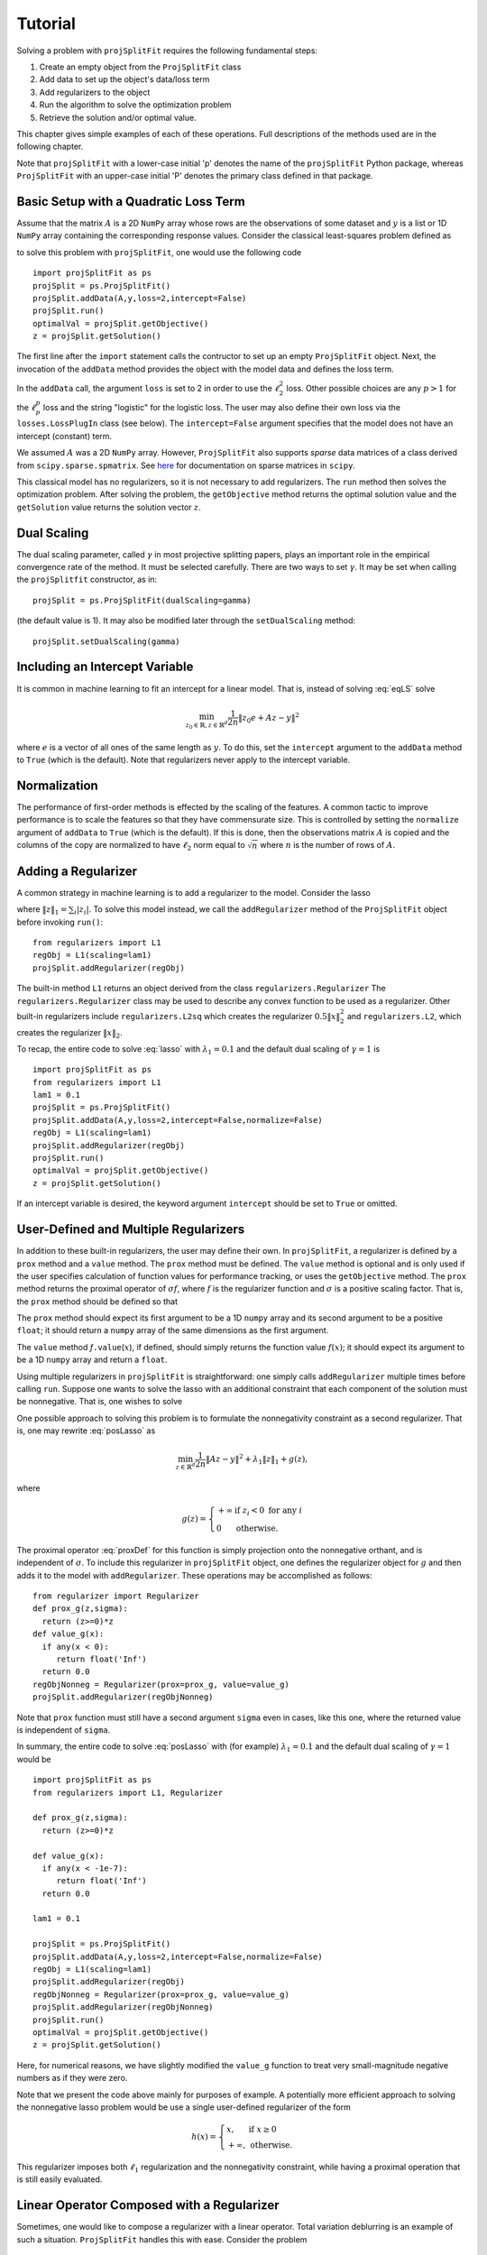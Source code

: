 ###############
Tutorial
###############

Solving a problem with ``projSplitFit`` requires the following fundamental steps:

#.  Create an empty object from the ``ProjSplitFit`` class
#.  Add data to set up the object's data/loss term
#.  Add regularizers to the object
#.  Run the algorithm to solve the optimization problem
#.  Retrieve the solution and/or optimal value.

This chapter gives simple examples of each of these operations.  Full
descriptions of the methods used are in the following chapter.

Note that ``projSplitFit`` with a lower-case initial 'p' denotes the name of
the ``projSplitFit`` Python package, whereas ``ProjSplitFit`` with an
upper-case initial 'P' denotes the primary class defined in that package.


Basic Setup with a Quadratic Loss Term
=======================================================================

Assume that the matrix :math:`A` is a 2D ``NumPy`` array whose rows are the
observations of some dataset and :math:`y` is a list or 1D ``NumPy`` array
containing the corresponding response values. Consider the classical
least-squares problem defined as

.. math::
  \min_{z\in\mathbb{R}^d}\frac{1}{2n}\|Az - y\|^2_2
  :label: eqLS

to solve this problem with ``projSplitFit``, one would use
the following code ::

  import projSplitFit as ps
  projSplit = ps.ProjSplitFit()
  projSplit.addData(A,y,loss=2,intercept=False)
  projSplit.run()
  optimalVal = projSplit.getObjective()
  z = projSplit.getSolution()

The first line after the ``import`` statement calls the contructor to set up
an empty ``ProjSplitFit`` object.  Next, the invocation of the ``addData``
method provides the object with the model data and defines the loss term.

In the ``addData`` call, the argument ``loss`` is set to 2 in order to use the
:math:`\ell_2^2` loss. Other possible choices are any :math:`p > 1` for the
:math:`\ell_p^p` loss and the string "logistic" for the logistic loss. The
user may also define their own loss via the ``losses.LossPlugIn`` class
(see below).  The ``intercept=False`` argument specifies that the model
does not have an intercept (constant) term.

We assumed :math:`A` was a 2D ``NumPy`` array. However, ``ProjSplitFit`` also supports
*sparse* data matrices of a class derived from ``scipy.sparse.spmatrix``.
See `here <https://docs.scipy.org/doc/scipy/reference/sparse.html>`_ for documentation
on sparse matrices in ``scipy``.

This classical model has no regularizers, so it is not necessary to add
regularizers.  The ``run`` method then solves the optimization problem. After
solving the problem, the ``getObjective`` method returns the optimal solution
value and the ``getSolution`` value returns the solution vector :math:`z`.

Dual Scaling
=============

The dual scaling parameter, called :math:`\gamma` in most projective splitting
papers, plays an important role in the empirical convergence rate of the
method. It must be selected carefully. There are two ways to set
:math:`\gamma`. It may be set when calling the ``projSplitfit`` constructor, as in::

  projSplit = ps.ProjSplitFit(dualScaling=gamma)

(the default value is 1).  It may also be modified later through the
``setDualScaling`` method::

  projSplit.setDualScaling(gamma)


Including an Intercept Variable
================================

It is common in machine learning to fit an intercept for a linear model. That is, instead of solving
:eq:`eqLS` solve

.. math::
  \min_{z_0\in\mathbb{R},z\in\mathbb{R}^d}\frac{1}{2n}\|z_0 e + Az - y\|^2

where :math:`e` is a vector of all ones of the same length as :math:`y`. To do this, set the ``intercept`` argument to
the ``addData`` method to ``True`` (which is the default). Note that regularizers
never apply to the intercept variable.


Normalization
================================

The performance of first-order methods is effected by the scaling of the
features. A common tactic to improve performance is to scale the features so
that they have commensurate size. This is controlled by setting the
``normalize`` argument of ``addData`` to ``True`` (which is the default). If this
is done, then the observations matrix :math:`A` is copied and the columns of
the copy are normalized to have :math:`\ell_2` norm equal to :math:`\sqrt{n}` where
:math:`n` is the number of rows of :math:`A`.


Adding a Regularizer
================================

A common strategy in machine learning is to add a regularizer to the model. Consider the lasso

.. math::
  \min_{z\in\mathbb{R}^d}\frac{1}{2n}\|Az - y\|^2 +\lambda_1\|z\|_1 ,
  :label: lasso


where :math:`\|z\|_1=\sum_i |z_i|`. To solve this model instead, we call the
``addRegularizer`` method of the ``ProjSplitFit`` object before invoking
``run()``::

  from regularizers import L1
  regObj = L1(scaling=lam1)
  projSplit.addRegularizer(regObj)

The built-in method ``L1`` returns an object derived from the class
``regularizers.Regularizer`` The ``regularizers.Regularizer`` class may be
used to describe any convex function to be used as a regularizer. Other
built-in regularizers include ``regularizers.L2sq`` which creates the
regularizer :math:`0.5\|x\|_2^2` and ``regularizers.L2``, which creates the
regularizer :math:`\|x\|_2`.

To recap, the entire code to solve :eq:`lasso` with
:math:`\lambda_1=0.1` and the default dual scaling of :math:`\gamma=1` is ::

  import projSplitFit as ps
  from regularizers import L1
  lam1 = 0.1
  projSplit = ps.ProjSplitFit()
  projSplit.addData(A,y,loss=2,intercept=False,normalize=False)
  regObj = L1(scaling=lam1)
  projSplit.addRegularizer(regObj)
  projSplit.run()
  optimalVal = projSplit.getObjective()
  z = projSplit.getSolution()

If an intercept variable is desired, the keyword argument ``intercept`` should
be set to ``True`` or omitted.



User-Defined and Multiple Regularizers
========================================

In addition to these built-in regularizers, the user may define their own. In
``projSplitFit``, a regularizer is defined by a ``prox`` method and a
``value`` method. The ``prox`` method must be defined. The ``value`` method is
optional and is only used if the user specifies calculation of function values
for performance tracking, or uses the ``getObjective`` method. The ``prox``
method returns the proximal operator of :math:`\sigma f`, where :math:`f` is
the regularizer function and :math:`\sigma` is a positive scaling factor. That
is, the ``prox`` method should be defined so that

.. math::
  f.\mathtt{prox(}t,\sigma\mathtt{)} = \text{prox}_{\sigma f}(t)=\arg\min_x\left\{ \sigma f(x) + \frac{1}{2}\|x-t\|^2_2\right\}.
  :label: proxDef

The ``prox`` method should expect its first argument to be a 1D ``numpy``
array and its second argument to be a positive ``float``; it should return a ``numpy`` array of the same dimensions as the first argument.

The ``value`` method
*f*\ ``.value``\ (:math:`x`), if defined, should simply returns the function value
:math:`f(x)`; it should expect its argument to be a 1D ``numpy`` array and
return a ``float``.

Using multiple regularizers in ``projSplitFit`` is straightforward:  one simply
calls ``addRegularizer`` multiple times before calling ``run``. Suppose one
wants to solve the lasso with an additional constraint that each component of
the solution must be nonnegative.  That is, one wishes to solve

.. math::
  \min_{z\in\mathbb{R}^d, z\geq 0}\frac{1}{2n}\|Az - y\|^2 +\lambda_1\|z\|_1.
  :label: posLasso

One possible approach to solving this problem is to formulate the
nonnegativity constraint  as a second regularizer. That is, one may rewrite
:eq:`posLasso` as

.. math::
  \min_{z\in\mathbb{R}^d}\frac{1}{2n}\|Az - y\|^2 +\lambda_1\|z\|_1 + g(z) ,

where

.. math::
  g(z)=\left\{
  \begin{array}{ll}
    +\infty & \text{if }z_i<0\text{ for any } i\\
    0 & \text{otherwise.}
  \end{array}
  \right.

The proximal operator :eq:`proxDef` for this function is simply projection onto
the nonnegative orthant, and is independent of :math:`\sigma`. To include this
regularizer in ``projSplitFit`` object, one defines the regularizer object for
:math:`g` and then adds it to the model with ``addRegularizer``.  These
operations may be accomplished as follows:

.. raw:: latex

   \newpage

::

  from regularizer import Regularizer
  def prox_g(z,sigma):
    return (z>=0)*z
  def value_g(x):
    if any(x < 0):
       return float('Inf')
    return 0.0
  regObjNonneg = Regularizer(prox=prox_g, value=value_g)
  projSplit.addRegularizer(regObjNonneg)

Note that ``prox`` function must still have a second argument ``sigma`` even
in cases, like this one, where the returned value is independent of ``sigma``.

In summary, the entire code to solve :eq:`posLasso` with (for example)
:math:`\lambda_1 = 0.1` and the default dual scaling of :math:`\gamma=1` would
be ::

  import projSplitFit as ps
  from regularizers import L1, Regularizer

  def prox_g(z,sigma):
    return (z>=0)*z

  def value_g(x):
    if any(x < -1e-7):
       return float('Inf')
    return 0.0

  lam1 = 0.1

  projSplit = ps.ProjSplitFit()
  projSplit.addData(A,y,loss=2,intercept=False,normalize=False)
  regObj = L1(scaling=lam1)
  projSplit.addRegularizer(regObj)
  regObjNonneg = Regularizer(prox=prox_g, value=value_g)
  projSplit.addRegularizer(regObjNonneg)
  projSplit.run()
  optimalVal = projSplit.getObjective()
  z = projSplit.getSolution()

Here, for numerical reasons, we have slightly modified the ``value_g``
function to treat very small-magnitude negative numbers as if they were zero.

Note that we present the code above mainly for purposes of example.  A
potentially more efficient approach to solving the nonnegative lasso problem
would be use a single user-defined regularizer of the form

.. math::

   h(x) = \left\{
          \begin{array}{ll}
          x, & \text{if } x \geq 0 \\
          +\infty, & \text{otherwise.}
          \end{array}
          \right.

This regularizer imposes both :math:`\ell_1` regularization and the nonnegativity
constraint, while having a proximal operation that is still easily evaluated.



Linear Operator Composed with a Regularizer
============================================

Sometimes, one would like to compose a regularizer with a linear operator. Total variation deblurring is an example of such a situation. ``ProjSplitFit`` handles this with ease.
Consider the problem

.. math::
  \min_{z\in\mathbb{R}^d}\frac{1}{2n}\|Az - y\|^2 +\lambda_1\|G z\|_1

for some linear operator  or matrix :math:`G`. The linear operator can be added
as an argument to the ``addRegularizer`` method as follows, assuming the
matrix variable ``G`` has been defined::

  regObj = L1(scaling=lam1)
  projSplit.addRegularizer(regObj,linearOp=G)

:math:`G` must be a 2D ``numpy`` array, a ``scipy`` linear operator, or a ``scipy`` sparse matrix.   If
:math:`G` is an array, the number of columns of
:math:`G` must equal the dimension of the solution vector :math:`z`.

Documentation for ``scipy`` linear operators may be found in the package
``scipy.sparse.linalg``.  When used with ``projSplitFit``, such operators
should have a ``shape`` :math:`(m,n)` and define the methods ``matvec`` and
``rmatvec``, which respectively compute the actions of the linear operator and
its adjoint (the equivalent of multiplication by the matrix transpose).
Consider the 1D total variation operator :math:`\mathbb{R}^n \rightarrow
\mathbb{R}^{n-1}` given by

.. math::
   [x_1 \;\;\; x_2 \;\;\; \cdots \;\;\; x_n] \;\;\; \mapsto \;\;\;
   [x_1 - x_2 \;\;\; x_2 - x_3 \;\;\; \cdots \;\;\; x_{n-1} - x_n].

This map is equivalent to the action of :math:`n-1 \times n` matrix

.. math::

   V =
   \left[
   \begin{array}{cccccc}
   1 & - 1 \\
   & 1 & -1 \\
   && 1 & -1 \\
   &&& \ddots & \ddots \\
   &&&& 1 & -1
   \end{array}
   \right].

The adjoint of this operator is the map, equivalent to multiplication by the
transpose :math:`V^{{\scriptscriptstyle\top}}` of :math:`V`, is therefore

.. math::
   [u_1 \;\;\; u_2 \;\;\; \cdots \;\;\; u_{n-1}] \;\;\; \mapsto \;\;\;
   [u_1 \;\;\; u_2 - u_1 \;\;\;
               u_3 - u_2 \;\;\; \cdots \;\;\; u_{n-1} - u_{n-2} \;\;\; -u_{n-1}].

Calling ``varop1d(n)`` as defined in the code below will create such an operator::

   import numpy
   import scipy

   def applyOperator(x):
      return x[:(len(x)-1)] - x[1:]

   def applyAdjoint(u):
      return numpy.pad(u,(0,1)) - numpy.pad(u,(1,0))

   def varop1d(n):
      return scipy.sparse.linalg.LinearOperator(shape=(n-1,n),
                                                matvec=applyOperator,
                                                rmatvec=applyAdjoint)


User-Defined Losses
====================

Just as you may define your own regularizers, you may define your own
loss function, using the class ``losses.LossPlugIn``. Objects of this class
can be passed into ``addData`` as the ``loss`` argument. To define a loss, you
need to define its ``derivative`` method. Optionally, you may also define its
``value`` method if you would like to compute function values (either for
performance tracking or to call the ``getObjective`` method).

For example, consider the one-sided :math:`\ell_2^2` loss:

.. math::
  \ell(x,y) =
  \left\{
  \begin{array}{ll}
    0 & \text{if }x\leq y\\
    \frac{1}{2}(x-y)^2 &\text{otherwise.}
  \end{array}
  \right.

To use this loss, you would proceed as follows::

  import losses as ls

  def deriv(x,y):
    return (x>=y)*(x-y)
  def val(x,y):
    return (x>=y)*(x-y)**2

  loss = ls.LossPlugIn(derivative=deriv, value=val)
  projSplit.addData(A,y,loss=loss)


Complete Example: Rare Feature Selection
==========================================

Let's look at a complete example from page 34 of our paper :cite:`coco`, which originated from :cite:`YB18`.
The problem of interest is

.. math::
  \min_{\substack{\boldsymbol{\gamma_0}\in \mathbb{R} \\ \boldsymbol{\gamma}\in \mathbb{R}^{|\mathcal{T}|}}}
  \left\{
  \frac{1}{2n}\|\boldsymbol{\gamma_0} e + X H\boldsymbol{\gamma} - y\|_2^2
  +
  \lambda
  \big(
  \mu\|\boldsymbol{\gamma_{-r}}\|_1
  +
  (1-\mu)\|H\boldsymbol{\gamma}\|_1
  \big)
  \right\}

The loss function here is the :math:`\ell_2^2`, but with the regression
coefficients composed with a linear operator :math:`H`. There are two ways to
deal with such situations. If the size and density of the matrices is not of
great concern concern, one may pre-compute a new matrix through ``Xnew =
X*H``, and use ``Xnew`` as the observation matrix passed to ``projSplitFit``.
If forming :math:`XH` directly in this manner is prohibitive or causes an unacceptable increase in the
number of nonzero entries, the linear
operator can be instead composed with the loss, meaning that ``projSplitFit``
handles the composition internally and does not explicitly compute the matrix
product. This option is controlled via the ``linearOp`` argument to
``addData``.

Taking this option, and electing not to normalize the input data, one may set
up the loss term as follows::

  import projSplitFit as ps
  projSplit = ps.ProjSplitFit()
  projSplit.addData(X,y,loss=2,linearOp=H,normalize=False)

Note that, by default, the intercept term :math:`\boldsymbol{\gamma}_0` is incorporated into the loss.

The first regularizer does not apply to the root node variable of :math:`\boldsymbol{\gamma}`,
which is stored as the last entry of the vector.
A simple way to encode this is to treat it as the :math:`\ell_1` norm composed
with a linear operator which simply drops the last entry. That is,
:math:`\|G \boldsymbol{\gamma}\|_1` where

.. math::
  G\boldsymbol{\gamma} = [\boldsymbol{\gamma}_1 \quad \boldsymbol{\gamma}_2 \quad \ldots\quad \boldsymbol{\gamma}_{|\mathcal{T}|-1}]

i.e.

.. math::
  G = \left[\begin{array}{ccccc}
        1 &   & & & 0 \\
          & 1 & & & 0\\
          &   & \ddots & & \vdots \\
          &   &        & 1 & 0
      \end{array}
      \right]
      \quad
      \text{and}
      \quad
  G^\top = \left[
    \begin{array}{cccc}
    1 &   & & \\
      & 1 & & \\
      &   & \ddots &  \\
      &   &        & 1 \\
    0 & 0 &\hdots & 0
    \end{array}
           \right].



This can be included in the model with the ``scipy.sparse.linalg.LinearOperator`` class
as follows::

  from scipy.sparse.linalg import LinearOperator
  import numpy as np

  def applyG(x):
    return x[:-1]

  def applyGtranspose(v):
    return np.concatenate((v,np.array([0])))

  (_,ngamma) = H.shape
  shape = (ngamma-1,ngamma)
  G = LinearOperator(shape,matvec=applyG,rmatvec = applyGtranspose)
  psObj.addRegularizer(regularizers.L1(scaling = mu*lam),linearOp=G)

The second regularizer is more straightforward and may be dealt with via the
built-in ``L1`` function and composing with the linear operator :math:`H`
as follows::

  from regularizers import L1
  regObj2 = L1(scaling=lam*(1-mu))
  projSplit.addRegularizer(regObj2,linearOp=H)

Finally we are ready to run the method via::

  projSplit.run()

One can obtain the final objective value and solution via::

  optimalVal = projSplit.getObjective()
  gammastar = projSplit.getSolution()


Loss Processor Objects
=======================================
Projective splitting offers numerous choices as to how to process the various
operators making up a problem --- in the current setting, "operators"
corresponding to various elements in the summation in :eq:`masterProb` --- so
as to construct a separating hyperplane. In the original papers
:cite:`proj1,proj1n`, all operators were processed with some form of proximal
step, that is, essentially the calculation :eq:`proxDef` or some
approximation thereof.  Such calculations are also called `backward
steps`.   This feature persisted in later work such as :cite:`ACS14,CE18`.
More recently, however, new ways of processing operators have been
devised, based on *forward steps*, that is, simple gradient calculations
:cite:`for1`, :cite:`coco`.  These innovations
make projective splitting into a true first-order method.

``ProjSplitFit`` assumes that all regularizers employed have a computationally
efficient proximal operation.  It invokes the proximal operation of every
regularizer at every iteration.  For the loss function terms, however,
``projSplitFit`` affords a large number of options.  First, it permits the
loss function to be divided into an arbitrary number of blocks, each
containing the same number of observations (give or take one observation). You
may determine how many of these blocks to process at each iteration, and among
several rules to select blocks for processing.  Second, it provides eight
different options for processing each block.

The number of loss blocks and their activation scheme are controlled by
keyword arguments to the ``run`` method, as described in
:numref:`run-options` below. The procedure used to process each block is
determined by the optional ``process`` argument to the ``addData`` method.
This argument must be an object whose class is derived from
``lossProcessors.LossProcessor``. The file ``lossProcessors.py`` pre-defines
the following eight classes that may be used for this purpose :

* ``Forward2Fixed``: two-forward-step update with fixed stepsize, see :cite:`for1`
* ``Forward2Backtrack``: two-forward-step update with backtracking stepsize,
  see :cite:`for1`. This is the default loss processor if the ``process``
  argument is ommitted from ``addData``
* ``Forward2Affine``:  a specialized two-forward-step update for quadratic
  loss functions, automatically selecting a valid stepsize without
  backtracking, see :cite:`for1`. Only available when ``loss=2``
* ``Forward1Fixed``: one-forward-step update with fixed stepsize, see :cite:`coco`
* ``Forward1Backtrack``: one-forward-step update with backtracking stepsize,
  see :cite:`coco`
* ``BackwardExact``: Exact proximal/backward step for :math:`\ell_2^2` loss via matrix factoring.    Only available with ``loss=2``
* ``BackwardCG``:  approximate proximal/backward step computed by a conjugate gradient method, only available when ``loss=2``
* ``BackwardLBFGS``: approximate backward/proximal step computed by a
  limited-memory Broyden-Fletcher-Goldfarb-Shanno (LBFGS) solver.

To select a loss processor, you call the constructor of the desired class with any desired parameters,
and then pass the resulting
object into ``addData`` as the ``process`` argument. For example, to use
``BackwardLBFGS`` with its default parameters on the :math:`\ell_{1.5}^{1.5}`
loss, you would use the code fragment ::

  import lossProcessors as lp
  processObj = lp.BackwardLBFGS()
  projSplit.addData(A,y, loss=1.5, process=processObj)

See the detailed documentation section below for a complete listing of the
parameters for each loss processing class.

..  It is possible to create your own loss processing classes. They must derive
    from ``lossProcessors.LossProcessor`` and must implement the ``initialize``
    and ``update`` methods. Of course,
    convergence cannot be guaranteed unless you are aware of mathematical theory
    establishing the correctness of your procedure.

It is possible to create your own loss processing classes, although
guaranteeing convergence may requires significant mathematical analysis.
Please contact the authors for more information on extending ``projSplitFit``
in this manner.


.. _run-options:

Blocks of Observations
=========================

The ``run`` method of class ``ProjSplitFit`` has three important options which control the division of
the loss function into blocks, and how these blocks are processed at each
iteration. The first is ``nblocks``. This controls how many blocks projective
splitting breaks the loss into for processing. Recall the loss is

.. math::
  \frac{1}{n}\sum_{i=1}^n \ell (z_0 + a_i^\top H z,y_i)

An important property of projective splitting is *block iterativeness*:  the method does not
need to process every observation at each iteration. Instead, it may break the
:math:`n` observations into ``nblocks`` blocks and process as few as one block at a
time. ``nblocks`` may be any integer ranging from ``1``, meaning all observations are
processed at each iteration, up to ``n``, meaning every individual observation is
treated as a block. ``nblocks`` currently defaults to 1, but better
performance is often observed for larger values.

At present, blocks may only be contiguous spans of observation indices.
Suppose that ``nblocks`` is set to some value :math:`b`.  If :math:`n` is divisible by
:math:`b`, then each block simply contains :math:`n/b` contiguous indices.  If
:math:`b` does not divide the number of observations, then the first
:math:`n\!\!\mod b` blocks have :math:`\lceil n / b \rceil` observations and
the remaining blocks have :math:`\lfloor n / b \rfloor` observations.

The number of blocks processed per iteration is controlled via the argument
``blocksPerIteration``, which defaults to 1.  It can take any integer value
between 1 and ``nblocks``.

There are three ways to choose *which* blocks are processed at each iteration.
The selection of blocks is controlled with the ``blockActivation`` argument, which may be set to

* ``'random'``: select blocks at random, with equal probabilities
* ``'cyclic'``: cycle through the blocks in a round-robin manner
* ``'greedy'`` (the default): use the "greedy" heuristic of :cite:`for1`, page 24
  to select blocks.  This heuristic estimates which blocks are most important
  to process to make progress toward the optimal solution.

For example, to use 10 blocks and evaluate one block
per iteration using a greedy selection scheme, one would run the optimization
by (assuming that ``projSplit`` is a ``projSplitFit`` object) ::

   projSplit.run(nBlocks=10, blockActivation='greedy', blocksPerIteration=1)

However, greedy activation and one block per iteration being the defaults,
the above could be shortened to ::

   projSplit.run(nBlocks=10)

For some problem classes, it has been empirically been observed that
processing one or two blocks per iteration, selected in this greedy manner,
yields similar convergence to processing the entire loss term, but with much
lower time required per iteration.


..  JE moved the section below because I think it makes more sense after we discuss blocks.

Embedding Regularizers
=======================

Projective splitting handles regularizers through their proximal operations
:eq:`proxDef`. Regularizers added to a ``ProjSplitFit`` object are processed
at every iteration.  Such regularizers cause ``projSplitFit`` to allocate
three internal vector variables whose dimension matches the regularizer
argument.

However, the "forward" loss processors also have the option to "embed" a
single regularizer into each loss block; please see :numref:`run-options`
above for a discussion of dividing the loss function into blocks.  Each time a
loss block is processed, the loss processor also performs a backward
(proximal) step on the embedded regularizer, and no additional working memory
needs to allocated to the regularizer.

The embedding feature is controlled by the ``embed`` keyword argument of the ``addData`` method.
To solve a standard lasso problem with this technique, using 10 loss blocks,
one would proceed as follows::

  import projSplitFit as ps
  from regularizers import L1
  lam1 = 0.1
  projSplit = ps.ProjSplitFit()
  regObj = L1(scaling=lam1)
  projSplit.addData(A, y, loss=2, intercept=False, normalize=False, embed=regObj)
  projSplit.run(nblocks=10)
  optimalVal = projSplit.getObjective()
  z = projSplit.getSolution()

Note that when a regularizer is embedded in the loss function, it should not
also be added to the problem with ``addRegularizer``.  But only one
regularizer can be embedded in the loss term; if further regularizers are
needed, then those should be introduced into the problem with ``addRegularizer``.
If the loss term also contains a linear operator, that linear operator applies
to both the loss term and regularizer.

The embedded regularizer and the loss processor
must use the same stepsize. If they are different, a warning is printed and the
stepsize for the regularizer is set to be the stepsize of the loss processor.
For backtracking loss processors which modify the stepsize as the algorithm runs,
the embedded regularizer's stepsize will be automatically set to the correct stepsize before
it's prox operator is applied.

The ``embed`` feature cannot be used with the backward loss processors nor with ``Forward2Affine``.

Other Important Features
========================================

The ``keepHistory`` and ``historyFreq`` arguments to ``run()`` allow you to
record the progress of the algorithm in terms of objective function values,
running time, primal and dual residuals, and hyperplane values. These may be
extracted later via the ``getHistory()`` method.  Set ``keepHistory=True`` to
record history information.  The ``historyFreq`` parameter controls how often
information is recorded: for example, setting ``historyFreq=1`` causes the
information to be recorded every iteration, while setting ``historyFreq=10``
causes it to be recorded once every ten iterations.

The ``getObjective()`` method of the ``ProjSplitFit`` class simply returns the
objective value at the current primal iterate.

If you use either the ``keepHistory`` feature or the ``getObjective`` function
in conjunction with a user-defined loss function, then that loss function must
have a ``value`` method.  Similarly, using either the ``keepHistory`` feature
or the ``getObjective`` function in conjunction with a user-defined
regularizer requires that the regularizer have ``value`` method.

After using ``run()``, the ``getSolution()`` method of the ``ProjSplitFit``
class returns the primal iterate :math:`z^k`. If its ``descale`` argument is
set to ``True``, then the scaling vector used to scale each column of the data
matrix is applied to the elements of :math:`z^k`, so that the returned vector
of coefficients is in the coordinate system of the original data. Thus, the
returned coefficient vector may be directly used to make predictions using
unnormalized data, such as new test data.  The ``descale`` option is not
available when the loss term is composed with a linear operator.

The ``ProjSplitFit`` method ``getScaling()`` returns the scaling vector used in normalization.
This scaling vector can then be applied to normalize new test data. For
example, to normalize a new test datapoint ``xtest``, one could write::

  scaling = projSplit.getScaling()
  x_test_normalized = xtest/scaling

If the model was formulated with an intercept term, then the intercept term is the
first element of the vector returned by ``getSolution``.
